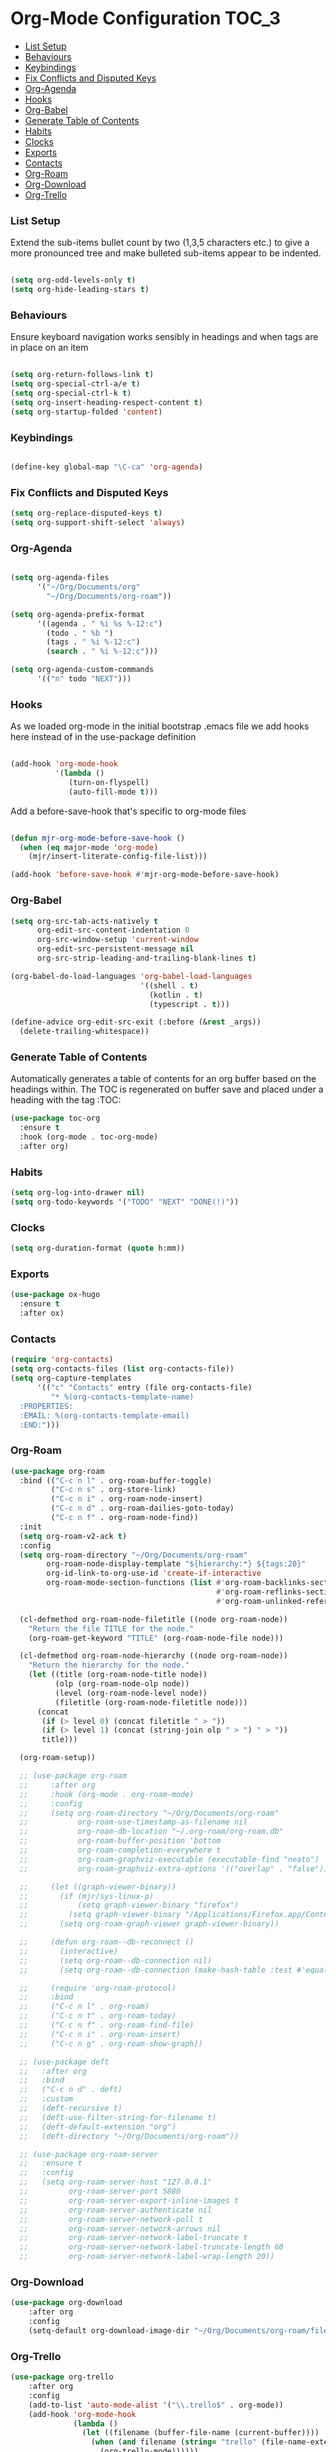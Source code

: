 
* Org-Mode Configuration                                              :TOC_3:
    - [[#list-setup][List Setup]]
    - [[#behaviours][Behaviours]]
    - [[#keybindings][Keybindings]]
    - [[#fix-conflicts-and-disputed-keys][Fix Conflicts and Disputed Keys]]
    - [[#org-agenda][Org-Agenda]]
    - [[#hooks][Hooks]]
    - [[#org-babel][Org-Babel]]
    - [[#generate-table-of-contents][Generate Table of Contents]]
    - [[#habits][Habits]]
    - [[#clocks][Clocks]]
    - [[#exports][Exports]]
    - [[#contacts][Contacts]]
    - [[#org-roam][Org-Roam]]
    - [[#org-download][Org-Download]]
    - [[#org-trello][Org-Trello]]

*** List Setup
    Extend the sub-items bullet count by two (1,3,5 characters etc.) to give a
    more pronounced tree and make bulleted sub-items appear to be indented.
    #+BEGIN_SRC emacs-lisp

    (setq org-odd-levels-only t)
    (setq org-hide-leading-stars t)
    #+END_SRC

*** Behaviours
    Ensure keyboard navigation works sensibly in headings and when tags are in
    place on an item
    #+begin_src emacs-lisp

    (setq org-return-follows-link t)
    (setq org-special-ctrl-a/e t)
    (setq org-special-ctrl-k t)
    (setq org-insert-heading-respect-content t)
    (setq org-startup-folded 'content)
    #+end_src

*** Keybindings
    #+BEGIN_SRC emacs-lisp

      (define-key global-map "\C-ca" 'org-agenda)

    #+END_SRC

*** Fix Conflicts and Disputed Keys
    #+BEGIN_SRC emacs-lisp
    (setq org-replace-disputed-keys t)
    (setq org-support-shift-select 'always)
    #+END_SRC

*** Org-Agenda
    #+BEGIN_SRC emacs-lisp

    (setq org-agenda-files
          '("~/Org/Documents/org"
            "~/Org/Documents/org-roam"))

    (setq org-agenda-prefix-format
          '((agenda . " %i %s %-12:c")
            (todo . " %b ")
            (tags . " %i %-12:c")
            (search . " %i %-12:c")))

    (setq org-agenda-custom-commands
          '(("n" todo "NEXT")))
    #+END_SRC

*** Hooks
    As we loaded org-mode in the initial bootstrap .emacs file we add hooks
    here instead of in the use-package definition
    #+begin_src emacs-lisp

    (add-hook 'org-mode-hook
              '(lambda ()
                 (turn-on-flyspell)
                 (auto-fill-mode t)))
    #+end_src

    Add a before-save-hook that's specific to org-mode files
    #+begin_src emacs-lisp

    (defun mjr-org-mode-before-save-hook ()
      (when (eq major-mode 'org-mode)
        (mjr/insert-literate-config-file-list)))

    (add-hook 'before-save-hook #'mjr-org-mode-before-save-hook)
    #+end_src

*** Org-Babel
    #+begin_src emacs-lisp
    (setq org-src-tab-acts-natively t
          org-edit-src-content-indentation 0
          org-src-window-setup 'current-window
          org-edit-src-persistent-message nil
          org-src-strip-leading-and-trailing-blank-lines t)

    (org-babel-do-load-languages 'org-babel-load-languages
                                 '((shell . t)
                                   (kotlin . t)
                                   (typescript . t)))

    (define-advice org-edit-src-exit (:before (&rest _args))
      (delete-trailing-whitespace))
    #+end_src

*** Generate Table of Contents
    Automatically generates a table of contents for an org buffer based on the
    headings within. The TOC is regenerated on buffer save and placed under a
    heading with the tag :TOC:
    #+begin_src emacs-lisp
    (use-package toc-org
      :ensure t
      :hook (org-mode . toc-org-mode)
      :after org)
    #+end_src

*** Habits
    #+begin_src emacs-lisp
    (setq org-log-into-drawer nil)
    (setq org-todo-keywords '("TODO" "NEXT" "DONE(!)"))
    #+end_src
*** Clocks
    #+begin_src emacs-lisp
    (setq org-duration-format (quote h:mm))
    #+end_src
*** Exports
    #+begin_src emacs-lisp
    (use-package ox-hugo
      :ensure t
      :after ox)
    #+end_src

*** Contacts
    #+begin_src emacs-lisp
    (require 'org-contacts)
    (setq org-contacts-files (list org-contacts-file))
    (setq org-capture-templates
          '(("c" "Contacts" entry (file org-contacts-file)
             "* %(org-contacts-template-name)
      :PROPERTIES:
      :EMAIL: %(org-contacts-template-email)
      :END:")))
    #+end_src

*** Org-Roam
    #+begin_src emacs-lisp
    (use-package org-roam
      :bind (("C-c n l" . org-roam-buffer-toggle)
             ("C-c n s" . org-store-link)
             ("C-c n i" . org-roam-node-insert)
             ("C-c n d" . org-roam-dailies-goto-today)
             ("C-c n f" . org-roam-node-find))
      :init
      (setq org-roam-v2-ack t)
      :config
      (setq org-roam-directory "~/Org/Documents/org-roam"
            org-roam-node-display-template "${hierarchy:*} ${tags:20}"
            org-id-link-to-org-use-id 'create-if-interactive
            org-roam-mode-section-functions (list #'org-roam-backlinks-section
                                                  #'org-roam-reflinks-section
                                                  #'org-roam-unlinked-references-section))
    
      (cl-defmethod org-roam-node-filetitle ((node org-roam-node))
        "Return the file TITLE for the node."
        (org-roam-get-keyword "TITLE" (org-roam-node-file node)))
    
      (cl-defmethod org-roam-node-hierarchy ((node org-roam-node))
        "Return the hierarchy for the node."
        (let ((title (org-roam-node-title node))
              (olp (org-roam-node-olp node))
              (level (org-roam-node-level node))
              (filetitle (org-roam-node-filetitle node)))
          (concat
           (if (> level 0) (concat filetitle " > "))
           (if (> level 1) (concat (string-join olp " > ") " > "))
           title)))
    
      (org-roam-setup))
    
      ;; (use-package org-roam
      ;;     :after org
      ;;     :hook (org-mode . org-roam-mode)
      ;;     :config
      ;;     (setq org-roam-directory "~/Org/Documents/org-roam"
      ;;           org-roam-use-timestamp-as-filename nil
      ;;           org-roam-db-location "~/.org-roam/org-roam.db"
      ;;           org-roam-buffer-position 'bottom
      ;;           org-roam-completion-everywhere t
      ;;           org-roam-graphviz-executable (executable-find "neato")
      ;;           org-roam-graphviz-extra-options '(("overlap" . "false")))
    
      ;;     (let ((graph-viewer-binary))
      ;;       (if (mjr/sys-linux-p)
      ;;           (setq graph-viewer-binary "firefox")
      ;;         (setq graph-viewer-binary "/Applications/Firefox.app/Contents/MacOS/firefox-bin"))
      ;;       (setq org-roam-graph-viewer graph-viewer-binary))
    
      ;;     (defun org-roam--db-reconnect ()
      ;;       (interactive)
      ;;       (setq org-roam--db-connection nil)
      ;;       (setq org-roam--db-connection (make-hash-table :test #'equal)))
    
      ;;     (require 'org-roam-protocol)
      ;;     :bind
      ;;     ("C-c n l" . org-roam)
      ;;     ("C-c n t" . org-roam-today)
      ;;     ("C-c n f" . org-roam-find-file)
      ;;     ("C-c n i" . org-roam-insert)
      ;;     ("C-c n g" . org-roam-show-graph))
    
      ;; (use-package deft
      ;;   :after org
      ;;   :bind
      ;;   ("C-c n d" . deft)
      ;;   :custom
      ;;   (deft-recursive t)
      ;;   (deft-use-filter-string-for-filename t)
      ;;   (deft-default-extension "org")
      ;;   (deft-directory "~/Org/Documents/org-roam"))
    
      ;; (use-package org-roam-server
      ;;   :ensure t
      ;;   :config
      ;;   (setq org-roam-server-host "127.0.0.1"
      ;;         org-roam-server-port 5880
      ;;         org-roam-server-export-inline-images t
      ;;         org-roam-server-authenticate nil
      ;;         org-roam-server-network-poll t
      ;;         org-roam-server-network-arrows nil
      ;;         org-roam-server-network-label-truncate t
      ;;         org-roam-server-network-label-truncate-length 60
      ;;         org-roam-server-network-label-wrap-length 20))
    #+end_src
*** Org-Download
    #+begin_src emacs-lisp
    (use-package org-download
        :after org
        :config
        (setq-default org-download-image-dir "~/Org/Documents/org-roam/files"))
    #+end_src

*** Org-Trello
    #+begin_src emacs-lisp
    (use-package org-trello
        :after org
        :config
        (add-to-list 'auto-mode-alist '("\\.trello$" . org-mode))
        (add-hook 'org-mode-hook
                  (lambda ()
                    (let ((filename (buffer-file-name (current-buffer))))
                      (when (and filename (string= "trello" (file-name-extension filename)))
                        (org-trello-mode))))))
    #+end_src
